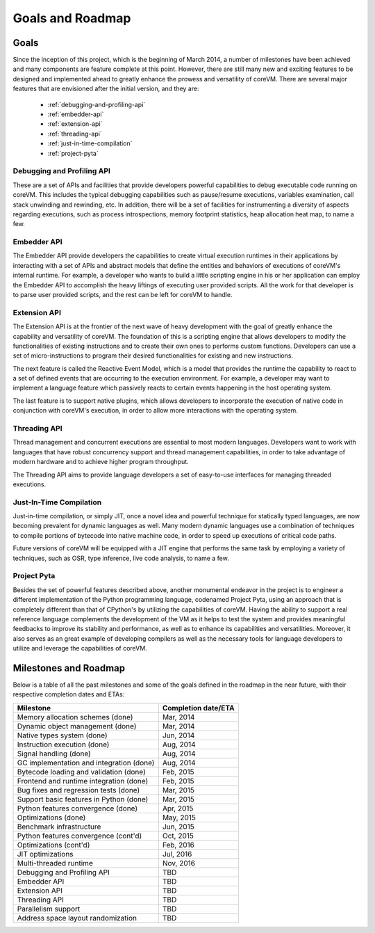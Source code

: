 .. Copyright Yanzheng Li. All rights reserved.

Goals and Roadmap
=================

Goals
-----

Since the inception of this project, which is the beginning of March 2014, a number of milestones have been achieved and many components are feature complete at this point. However, there are still many new and exciting features to be designed and implemented ahead to greatly enhance the prowess and versatility of coreVM. There are several major features that are envisioned after the initial version, and they are:

  * :ref:`debugging-and-profiling-api`
  * :ref:`embedder-api`
  * :ref:`extension-api`
  * :ref:`threading-api`
  * :ref:`just-in-time-compilation`
  * :ref:`project-pyta`


.. _debugging-and-profiling-api:

Debugging and Profiling API
^^^^^^^^^^^^^^^^^^^^^^^^^^^

These are a set of APIs and facilities that provide developers powerful capabilities to debug executable code running on coreVM. This includes the typical debugging capabilities such as pause/resume executions, variables examination, call stack unwinding and rewinding, etc. In addition, there will be a set of facilities for instrumenting a diversity of aspects regarding executions, such as process introspections, memory footprint statistics, heap allocation heat map, to name a few.


.. _embedder-api:

Embedder API
^^^^^^^^^^^^

The Embedder API provide developers the capabilities to create virtual execution runtimes in their applications by interacting with a set of APIs and abstract models that define the entities and behaviors of executions of coreVM's internal runtime. For example, a developer who wants to build a little scripting engine in his or her application can employ the Embedder API to accomplish the heavy liftings of executing user provided scripts. All the work for that developer is to parse user provided scripts, and the rest can be left for coreVM to handle.


.. _extension-api:

Extension API
^^^^^^^^^^^^^

The Extension API is at the frontier of the next wave of heavy development with the goal of greatly enhance the capability and versatility of coreVM. The foundation of this is a scripting engine that allows developers to modify the functionalities of existing instructions and to create their own ones to performs custom functions. Developers can use a set of micro-instructions to program their desired functionalities for existing and new instructions.

The next feature is called the Reactive Event Model, which is a model that provides the runtime the capability to react to a set of defined events that are occurring to the execution environment. For example, a developer may want to implement a language feature which passively reacts to certain events happening in the host operating system.

The last feature is to support native plugins, which allows developers to incorporate the execution of native code in conjunction with coreVM's execution, in order to allow more interactions with the operating system.


.. _threading-api:

Threading API
^^^^^^^^^^^^^

Thread management and concurrent executions are essential to most modern languages. Developers want to work with languages that have robust concurrency support and thread management capabilities, in order to take advantage of modern hardware and to achieve higher program throughput.

The Threading API aims to provide language developers a set of easy-to-use interfaces for managing threaded executions.


.. _just-in-time-compilation:

Just-In-Time Compilation
^^^^^^^^^^^^^^^^^^^^^^^^

Just-in-time compilation, or simply JIT, once a novel idea and powerful technique for statically typed languages, are now becoming prevalent for dynamic languages as well. Many modern dynamic languages use a combination of techniques to compile portions of bytecode into native machine code, in order to speed up executions of critical code paths.

Future versions of coreVM will be equipped with a JIT engine that performs the same task by employing a variety of techniques, such as OSR, type inference, live code analysis, to name a few.


.. _project-pyta:

Project Pyta
^^^^^^^^^^^^

Besides the set of powerful features described above, another monumental endeavor in the project is to engineer a different implementation of the Python programming language, codenamed Project Pyta, using an approach that is completely different than that of CPython's by utilizing the capabilities of coreVM. Having the ability to support a real reference language complements the development of the VM as it helps to test the system and provides meaningful feedbacks to improve its stability and performance, as well as to enhance its capabilities and versatilities. Moreover, it also serves as an great example of developing compilers as well as the necessary tools for language developers to utilize and leverage the capabilities of coreVM.


Milestones and Roadmap
----------------------

Below is a table of all the past milestones and some of the goals defined in the roadmap in the near future, with their respective completion dates and ETAs:

.. table::

   =============================================  ============================
                      Milestone                       Completion date/ETA
   =============================================  ============================
   Memory allocation schemes (done)                        Mar, 2014
   Dynamic object management (done)                        Mar, 2014
   Native types system (done)                              Jun, 2014
   Instruction execution (done)                            Aug, 2014
   Signal handling (done)                                  Aug, 2014
   GC implementation and integration (done)                Aug, 2014
   Bytecode loading and validation (done)                  Feb, 2015
   Frontend and runtime integration (done)                 Feb, 2015
   Bug fixes and regression tests (done)                   Mar, 2015
   Support basic features in Python (done)                 Mar, 2015
   Python features convergence (done)                      Apr, 2015
   Optimizations (done)                                    May, 2015
   Benchmark infrastructure                                Jun, 2015
   Python features convergence (cont'd)                    Oct, 2015
   Optimizations (cont'd)                                  Feb, 2016
   JIT optimizations                                       Jul, 2016
   Multi-threaded runtime                                  Nov, 2016
   Debugging and Profiling API                             TBD
   Embedder API                                            TBD
   Extension API                                           TBD
   Threading API                                           TBD
   Parallelism support                                     TBD
   Address space layout randomization                      TBD
   =============================================  ============================
